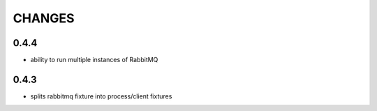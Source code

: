 CHANGES
=======

0.4.4
-------
- ability to run multiple instances of RabbitMQ


0.4.3
-------
- splits rabbitmq fixture into process/client fixtures
